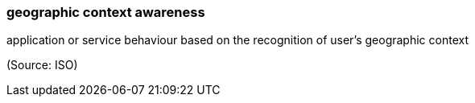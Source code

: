 === geographic context awareness

application or service behaviour based on the recognition of user’s geographic context

(Source: ISO)

